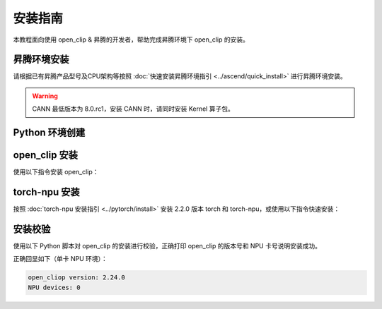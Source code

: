 安装指南
==============

本教程面向使用 open_clip & 昇腾的开发者，帮助完成昇腾环境下 open_clip 的安装。

昇腾环境安装
------------

请根据已有昇腾产品型号及CPU架构等按照 :doc:`快速安装昇腾环境指引 <../ascend/quick_install>` 进行昇腾环境安装。

.. warning::
  CANN 最低版本为 8.0.rc1，安装 CANN 时，请同时安装 Kernel 算子包。

Python 环境创建
----------------------

.. code-block:: shell
    :linenos:
  
    # 创建 python 3.10 的虚拟环境
    conda create -n <your_env_name> python=3.10
    # 激活虚拟环境
    conda activate <your_env_name>


open_clip 安装
----------------------

使用以下指令安装 open_clip：

.. code-block:: shell
    :linenos:

    pip install open-clip-torch

torch-npu 安装
----------------------

按照 :doc:`torch-npu 安装指引 <../pytorch/install>` 安装 2.2.0 版本 torch 和 torch-npu，或使用以下指令快速安装：

.. code-block:: shell
    :linenos:

    # install the dependencies
    pip3 install attrs numpy==1.26.4 decorator sympy cffi pyyaml pathlib2 psutil protobuf scipy requests absl-py wheel typing_extensions
    # install torch and torch-npu
    pip install torch==2.2.0 torch-npu==2.2.0

安装校验
----------------------

使用以下 Python 脚本对 open_clip 的安装进行校验，正确打印 open_clip 的版本号和 NPU 卡号说明安装成功。

.. code-block:: python
    :linenos:
    :emphasize-lines: 2,14,15,16,18

    import torch
    import torch_npu
    import open_clip

    print("open_cliop version: ", clip.version.__version__)
    print("NPU devices: ", torch.npu.current_device())

正确回显如下（单卡 NPU 环境）：

.. code-block:: shell

  open_cliop version: 2.24.0
  NPU devices: 0
